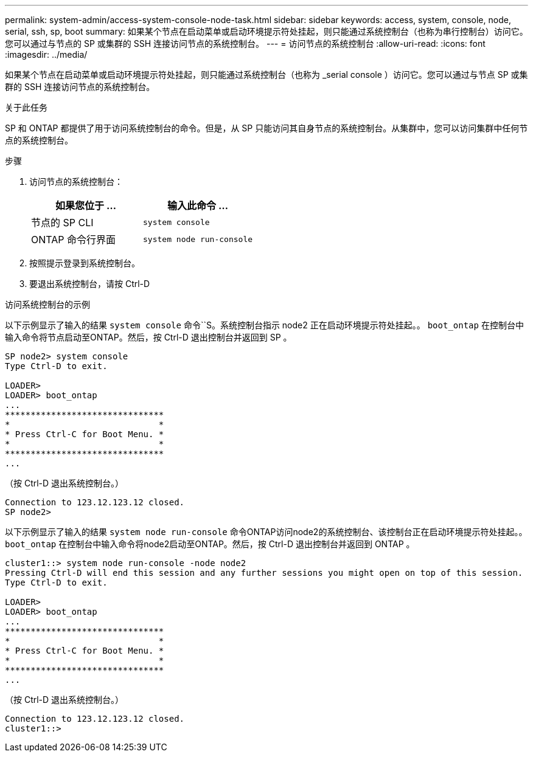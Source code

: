 ---
permalink: system-admin/access-system-console-node-task.html 
sidebar: sidebar 
keywords: access, system, console, node, serial, ssh, sp, boot 
summary: 如果某个节点在启动菜单或启动环境提示符处挂起，则只能通过系统控制台（也称为串行控制台）访问它。您可以通过与节点的 SP 或集群的 SSH 连接访问节点的系统控制台。 
---
= 访问节点的系统控制台
:allow-uri-read: 
:icons: font
:imagesdir: ../media/


[role="lead"]
如果某个节点在启动菜单或启动环境提示符处挂起，则只能通过系统控制台（也称为 _serial console ）访问它。您可以通过与节点 SP 或集群的 SSH 连接访问节点的系统控制台。

.关于此任务
SP 和 ONTAP 都提供了用于访问系统控制台的命令。但是，从 SP 只能访问其自身节点的系统控制台。从集群中，您可以访问集群中任何节点的系统控制台。

.步骤
. 访问节点的系统控制台：
+
|===
| 如果您位于 ... | 输入此命令 ... 


 a| 
节点的 SP CLI
 a| 
`system console`



 a| 
ONTAP 命令行界面
 a| 
`system node run-console`

|===
. 按照提示登录到系统控制台。
. 要退出系统控制台，请按 Ctrl-D


.访问系统控制台的示例
以下示例显示了输入的结果 `system console` 命令``S。系统控制台指示 node2 正在启动环境提示符处挂起。。 `boot_ontap` 在控制台中输入命令将节点启动至ONTAP。然后，按 Ctrl-D 退出控制台并返回到 SP 。

[listing]
----
SP node2> system console
Type Ctrl-D to exit.

LOADER>
LOADER> boot_ontap
...
*******************************
*                             *
* Press Ctrl-C for Boot Menu. *
*                             *
*******************************
...
----
（按 Ctrl-D 退出系统控制台。）

[listing]
----

Connection to 123.12.123.12 closed.
SP node2>
----
以下示例显示了输入的结果 `system node run-console` 命令ONTAP访问node2的系统控制台、该控制台正在启动环境提示符处挂起。。 `boot_ontap` 在控制台中输入命令将node2启动至ONTAP。然后，按 Ctrl-D 退出控制台并返回到 ONTAP 。

[listing]
----
cluster1::> system node run-console -node node2
Pressing Ctrl-D will end this session and any further sessions you might open on top of this session.
Type Ctrl-D to exit.

LOADER>
LOADER> boot_ontap
...
*******************************
*                             *
* Press Ctrl-C for Boot Menu. *
*                             *
*******************************
...
----
（按 Ctrl-D 退出系统控制台。）

[listing]
----

Connection to 123.12.123.12 closed.
cluster1::>
----